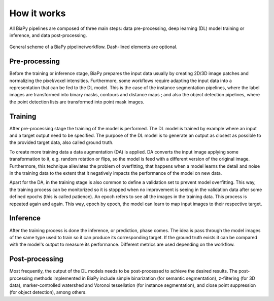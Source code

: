 How it works
------------

All BiaPy pipelines are composed of three main steps: data pre-processing, deep learning (DL) model training or inference, and data post-processing. 

.. figure:: ../img/workflow_diagram.svg
  :width: 400px
  :alt: Workflow diagram 
  :align: center
  
  General scheme of a BiaPy pipeline/workflow. Dash-lined elements are optional.


Pre-processing
~~~~~~~~~~~~~~

Before the training or inference stage, BiaPy prepares the input data usually by creating 2D/3D image patches and normalizing the pixel/voxel intensities. Furthermore, some workflows require adapting the input data into a representation that can be fed to the DL model. This is the case of the instance segmentation pipelines, where the label images are transformed into binary masks, contours and distance maps ; and also the object detection pipelines, where the point detection lists are transformed into point mask images.

Training
~~~~~~~~

After pre-processing stage the training of the model is performed. The DL model is trained by example where an input and a target output need to be specified. The purpose of the DL model is to generate an output as closest as possible to the provided target data, also called ground truth. 

To create more training data a data augmentation (DA) is applied. DA converts the input image applying some transformation to it, e.g. random rotation or flips, so the model is feed with a different version of the original image. Furthermore, this technique alleviates the problem of overfitting, that happens when a model learns the detail and noise in the training data to the extent that it negatively impacts the performance of the model on new data.

Apart for the DA, in the training stage is also common to define a validation set to prevent model overfitting. This way, the training process can be monitorized so it is stopped when no improvement is seeing in the validation data after some defined epochs (this is called patience). An epoch refers to see all the images in the training data. This process is repeated again and again. This way, epoch by epoch, the model can learn to map input images to their respective target. 

Inference
~~~~~~~~~

After the training process is done the inference, or prediction, phase comes. The idea is pass through the model images of the same type used to train so it can produce its corresponding target. If the ground truth exists it can be compared with the model's output to measure its performance. Different metrics are used depending on the workflow. 

Post-processing
~~~~~~~~~~~~~~~

Most frequently, the output of the DL models needs to be post-processed to achieve the desired results. The post-processing methods implemented in BiaPy include simple binarization (for semantic segmentation), z-filtering (for 3D data), marker-controlled watershed and Voronoi tessellation (for instance segmentation), and close point suppression (for object detection), among others. 